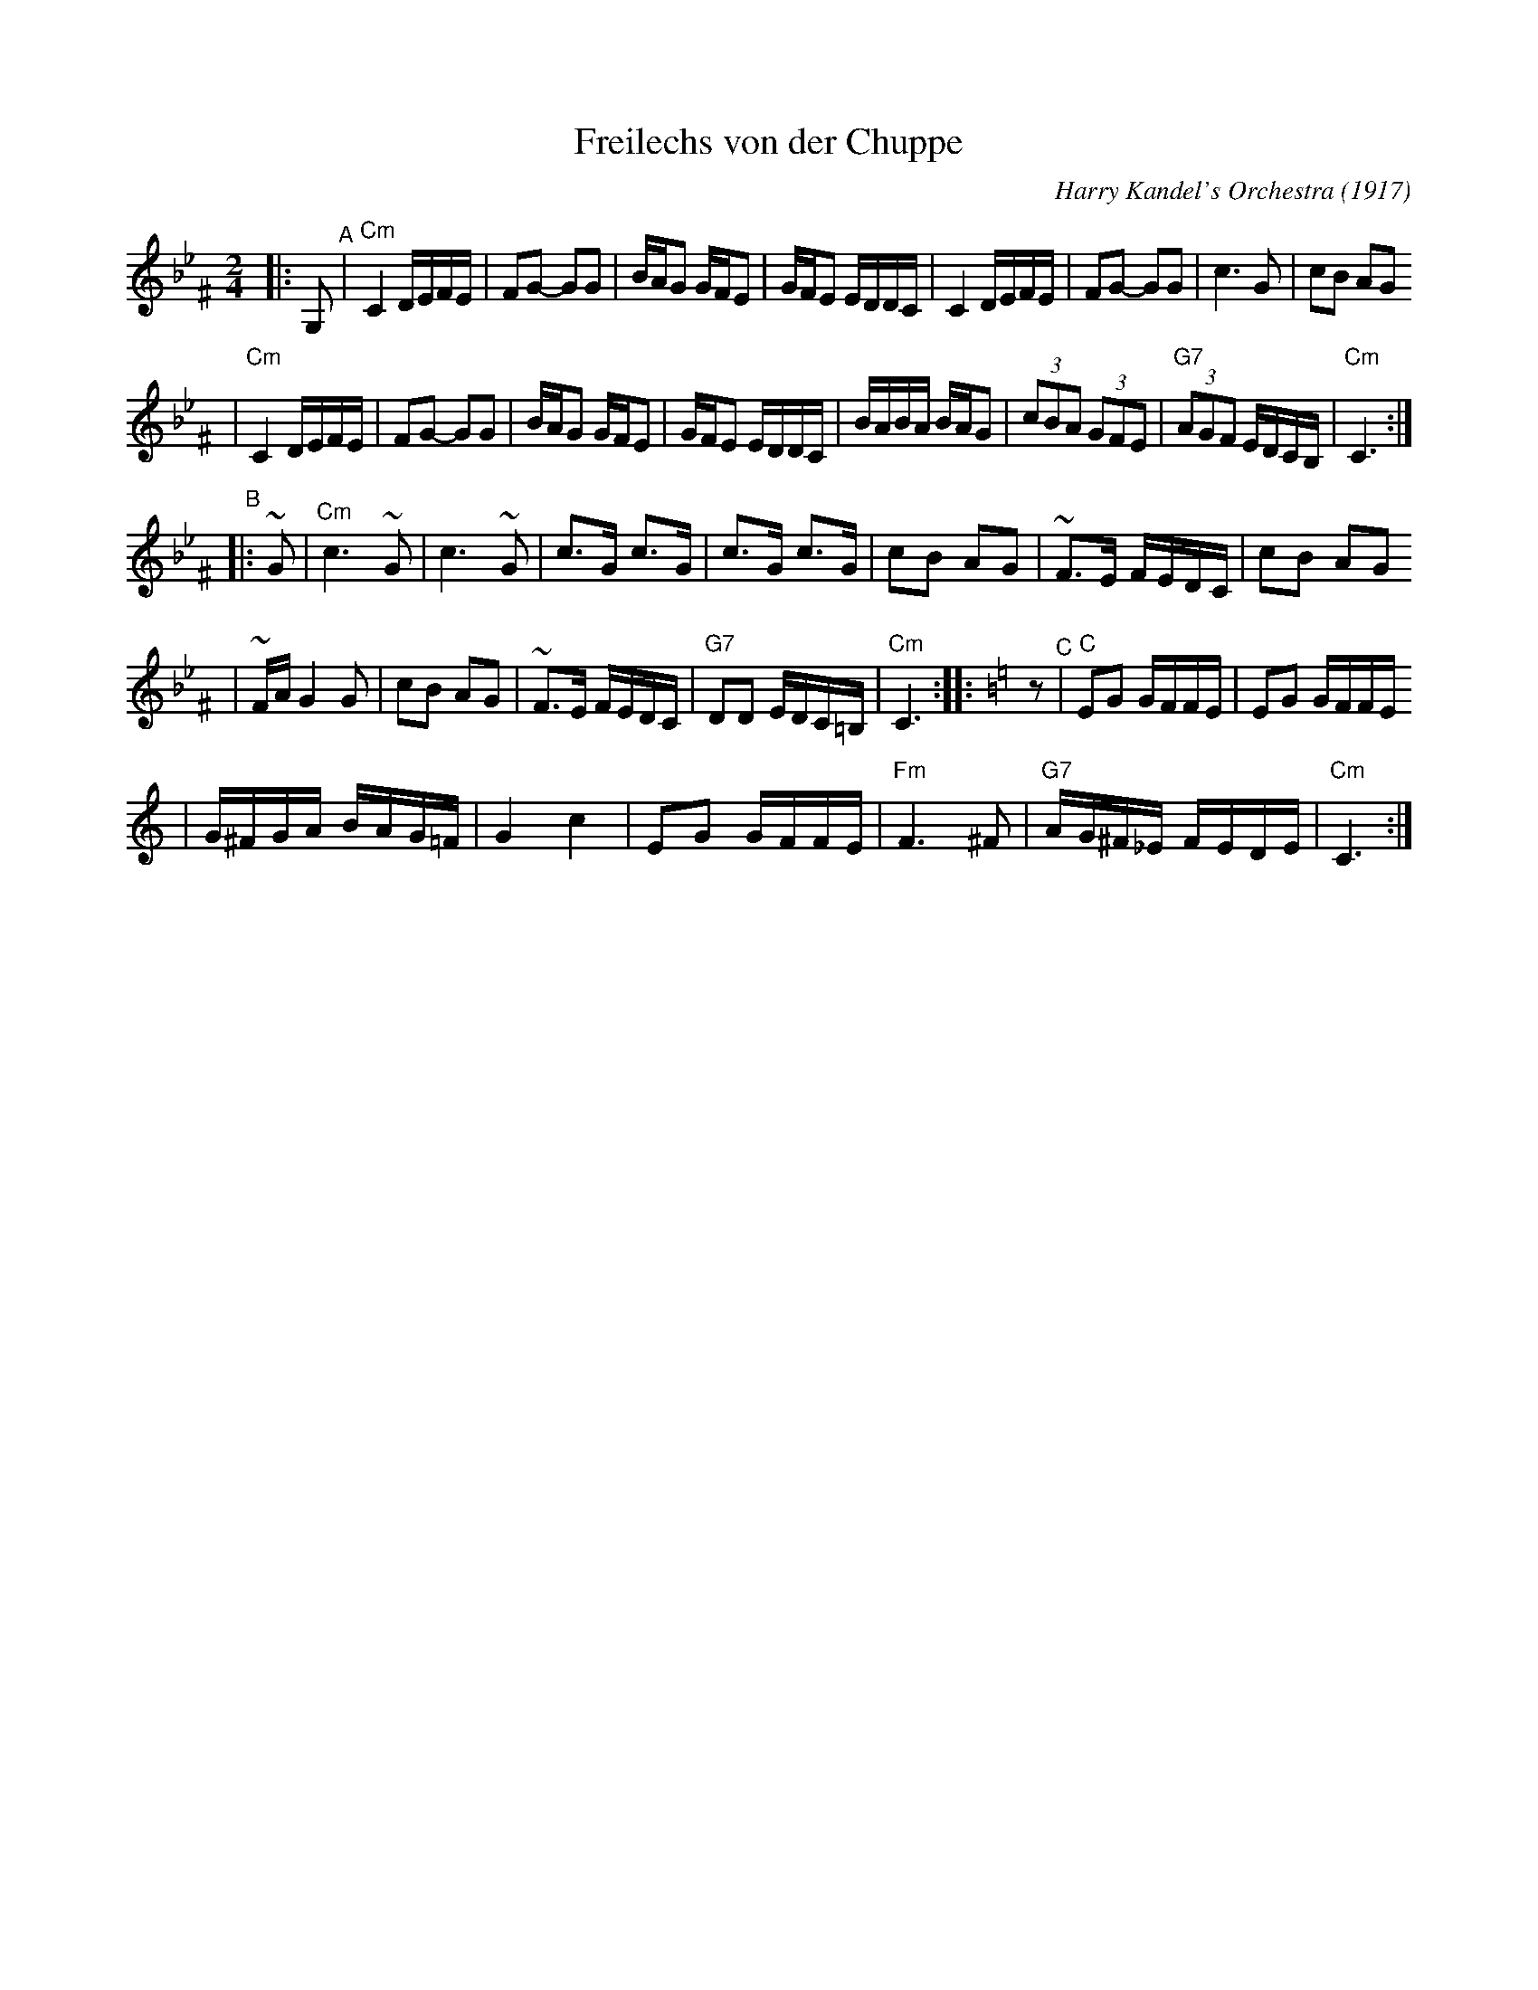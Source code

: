 X: 243
T: Freilechs von der Chuppe
O: Harry Kandel's Orchestra (1917)
Z: John Chambers <jc:trillian.mit.edu> http://trillian.mit.edu/~jc/music/
M: 2/4
L: 1/16
K:Cdor^F
|: G,2 \
"^A"\
| "Cm"C4 DEFE \
| F2G2- G2G2 \
| BAG2 GFE2 \
| GFE2 EDDC \
| C4 DEFE \
| F2G2- G2G2 \
| c6 G2 \
| c2B2 A2G2
| "Cm"C4 DEFE \
| F2G2- G2G2 \
| BAG2 GFE2 \
| GFE2 EDDC \
| BABA BAG2 \
| (3c2B2A2 (3G2F2E2 \
| "G7"(3A2G2F2 EDCB, \
| "Cm"C6 :|
"^B"\
|: ~G2 \
| "Cm"c6 ~G2 \
| c6 ~G2 \
| c3G c3G \
| c3G c3G \
| c2B2 A2G2 \
| ~F3E FEDC \
| c2B2 A2G2
| ~FAG4 G2 \
| c2B2 A2G2 \
| ~F3E FEDC \
| "G7"D2D2 EDC=B, \
| "Cm"C6 ::[K:=B=e=F][K:C] z2 \
"^C"\
| "C"E2G2 GFFE \
| E2G2 GFFE
| G^FGA BAG=F \
| G4 c4 \
| E2G2 GFFE \
| "Fm"F6 ^F2 \
| "G7"AG^F_E FEDE \
| "Cm"C6 :|
